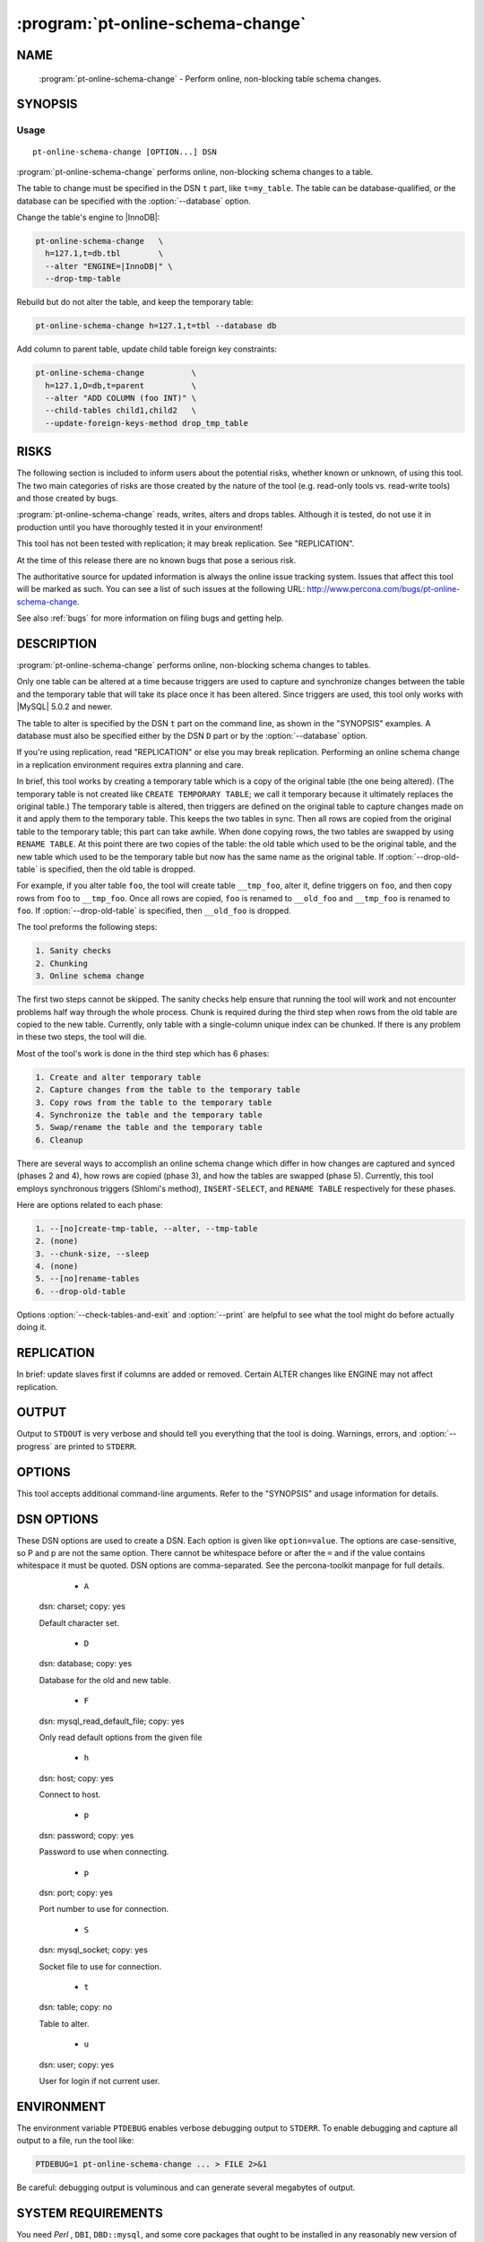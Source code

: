 .. program:: pt-online-schema-change

====================================
 :program:`pt-online-schema-change`
====================================

.. highlight:: perl


NAME
====

 :program:`pt-online-schema-change` - Perform online, non-blocking table schema changes.


SYNOPSIS
========


Usage
-----

::

   pt-online-schema-change [OPTION...] DSN

:program:`pt-online-schema-change` performs online, non-blocking schema changes to a table.

The table to change must be specified in the DSN \ ``t``\  part, like \ ``t=my_table``.
The table can be database-qualified, or the database can be specified with the
:option:`--database` option.

Change the table's engine to |InnoDB|:

.. code-block:: perl

   pt-online-schema-change   \
     h=127.1,t=db.tbl        \
     --alter "ENGINE=|InnoDB|" \
     --drop-tmp-table

Rebuild but do not alter the table, and keep the temporary table:


.. code-block:: perl

   pt-online-schema-change h=127.1,t=tbl --database db


Add column to parent table, update child table foreign key constraints:


.. code-block:: perl

   pt-online-schema-change          \
     h=127.1,D=db,t=parent          \
     --alter "ADD COLUMN (foo INT)" \
     --child-tables child1,child2   \
     --update-foreign-keys-method drop_tmp_table



RISKS
=====


The following section is included to inform users about the potential risks,
whether known or unknown, of using this tool.  The two main categories of risks
are those created by the nature of the tool (e.g. read-only tools vs. read-write
tools) and those created by bugs.

:program:`pt-online-schema-change` reads, writes, alters and drops tables.  Although
it is tested, do not use it in production until you have thoroughly tested it
in your environment!

This tool has not been tested with replication; it may break replication.
See "REPLICATION".

At the time of this release there are no known bugs that pose a serious risk.

The authoritative source for updated information is always the online issue
tracking system.  Issues that affect this tool will be marked as such.  You can
see a list of such issues at the following URL:
`http://www.percona.com/bugs/pt-online-schema-change <http://www.percona.com/bugs/pt-online-schema-change>`_.

See also :ref:`bugs` for more information on filing bugs and getting help.


DESCRIPTION
===========

:program:`pt-online-schema-change` performs online, non-blocking schema changes to tables.

Only one table can be altered at a time because triggers are used to capture
and synchronize changes between the table and the temporary table that
will take its place once it has been altered.  Since triggers are used, this
tool only works with |MySQL| 5.0.2 and newer.

The table to alter is specified by the DSN \ ``t``\  part on the command line,
as shown in the "SYNOPSIS" examples.  A database must also be specified
either by the DSN \ ``D``\  part or by the :option:`--database` option.

If you're using replication, read "REPLICATION" or else you may break
replication.  Performing an online schema change in a replication environment
requires extra planning and care.

In brief, this tool works by creating a temporary table which is a copy of
the original table (the one being altered).  (The temporary table is not
created like \ ``CREATE TEMPORARY TABLE``\ ; we call it temporary because it
ultimately replaces the original table.)  The temporary table is altered,
then triggers are defined on the original table to capture changes made on
it and apply them to the temporary table.  This keeps the two tables in
sync.  Then all rows are copied from the original table to the temporary
table; this part can take awhile.  When done copying rows, the two tables
are swapped by using \ ``RENAME TABLE``\ .  At this point there are two copies
of the table: the old table which used to be the original table, and the
new table which used to be the temporary table but now has the same name
as the original table.  If :option:`--drop-old-table` is specified, then the
old table is dropped.

For example, if you alter table \ ``foo``\ , the tool will create table
\ ``__tmp_foo``\ , alter it, define triggers on \ ``foo``\ , and then copy rows
from \ ``foo``\  to \ ``__tmp_foo``\ .  Once all rows are copied, \ ``foo``\  is renamed
to \ ``__old_foo``\  and \ ``__tmp_foo``\  is renamed to \ ``foo``\ .
If :option:`--drop-old-table` is specified, then \ ``__old_foo``\  is dropped.

The tool preforms the following steps:


.. code-block:: perl

   1. Sanity checks
   2. Chunking
   3. Online schema change


The first two steps cannot be skipped.  The sanity checks help ensure that
running the tool will work and not encounter problems half way through the
whole process.  Chunk is required during the third step when rows from the
old table are copied to the new table.  Currently, only table with a
single-column unique index can be chunked.  If there is any problem in these
two steps, the tool will die.

Most of the tool's work is done in the third step which has 6 phases:


.. code-block:: perl

   1. Create and alter temporary table
   2. Capture changes from the table to the temporary table
   3. Copy rows from the table to the temporary table
   4. Synchronize the table and the temporary table
   5. Swap/rename the table and the temporary table
   6. Cleanup


There are several ways to accomplish an online schema change which differ
in how changes are captured and synced (phases 2 and 4), how rows are copied
(phase 3), and how the tables are swapped (phase 5).  Currently, this tool
employs synchronous triggers (Shlomi's method), \ ``INSERT-SELECT``\ , and
\ ``RENAME TABLE``\  respectively for these phases.

Here are options related to each phase:

.. code-block:: perl

   1. --[no]create-tmp-table, --alter, --tmp-table
   2. (none)
   3. --chunk-size, --sleep
   4. (none)
   5. --[no]rename-tables
   6. --drop-old-table


Options :option:`--check-tables-and-exit` and :option:`--print` are helpful to see what
the tool might do before actually doing it.


REPLICATION
===========


In brief: update slaves first if columns are added or removed.  Certain
ALTER changes like ENGINE may not affect replication.


OUTPUT
======


Output to ``STDOUT`` is very verbose and should tell you everything that the
tool is doing.  Warnings, errors, and :option:`--progress` are printed to ``STDERR``.


OPTIONS
=======


This tool accepts additional command-line arguments.  Refer to the
"SYNOPSIS" and usage information for details.


.. option:: --alter
 
 type: string
 
 Semicolon-separated list of \ ``ALTER TABLE``\  statements to apply to the new table.
 The statements should not contain \ ``ALTER TABLE``\ , just what would follow that
 clause.  For example, if you want to \ ``ALTER TABLE ENGINE=|InnoDB|``\ , the value
 would be \ ``ENGINE=|InnoDB|``\ .
 
 The value can also be a filename which contains statements, one per line
 with no blank lines and no trailing semicolons.  Each statement will be
 applied in the order it appears in the file.
 


.. option:: --ask-pass
 
 Prompt for a password when connecting to |MySQL|.
 


.. option:: --bin-log
 
 Allow binary logging (\ ``SET SQL_LOG_BIN=1``\ ).  By default binary logging is
 turned off because in most cases the :option:`--tmp-table` does not need to
 be replicated.  Also, performing an online schema change in a replication
 environment requires careful planning else replication may be broken;
 see "REPLICATION".
 


.. option:: --charset
 
 short form: -A; type: string
 
 Default character set.  If the value is utf8, sets *Perl* 's binmode on
 ``STDOUT`` to utf8, passes the mysql_enable_utf8 option to ``DBD::mysql``, and runs SET
 NAMES UTF8 after connecting to |MySQL|.  Any other value sets binmode on ``STDOUT``
 without the utf8 layer, and runs SET NAMES after connecting to |MySQL|.
 


.. option:: --check-tables-and-exit
 
 Check that the table can be altered then exit; do not alter the table.
 If you just want to see that the tool can/will work for the given table,
 specify this option.  Even if all checks pass, the tool may still encounter
 problems if, for example, one of the :option:`--alter` statements uses
 incorrect syntax.
 


.. option:: --child-tables
 
 type: string
 
 Foreign key constraints in these (child) tables reference the table.
 If the table being altered is a parent to tables which reference it with
 foreign key constraints, you must specify those child tables with this option
 so that the tool will update the foreign key constraints after renaming
 tables.  The list of child tables is comma-separated, not quoted, and not
 database-qualified (the database is assumed to be the same as the table)
 If you specify a table that doesn't exist, it is ignored.
 
 Or you can specify just \ ``auto_detect``\  and the tool will query the
 \ ``INFORMATION_SCHEMA``\  to auto-detect any foreign key constraints on the table.
 
 When specifying this option, you must also specify
 :option:`--update-foreign-keys-method`.
 


.. option:: --chunk-size
 
 type: string; default: 1000
 
 Number of rows or data size per chunk.  Data sizes are specified with a
 suffix of k=kibibytes, M=mebibytes, G=gibibytes.  Data sizes are converted
 to a number of rows by dividing by the average row length.
 


.. option:: --cleanup-and-exit
 
 Cleanup and exit; do not alter the table.  If a previous run fails, you
 may need to use this option to remove any temporary tables, triggers,
 outfiles, etc. that where left behind before another run will succeed.
 


.. option:: --config
 
 type: Array
 
 Read this comma-separated list of config files; if specified, this must be the
 first option on the command line.
 


.. option:: --[no]create-tmp-table
 
 default: yes
 
 Create the :option:`--tmp-table` with \ ``CREATE TABLE LIKE``\ .  The temporary table
 to which the :option:`--alter` statements are applied is automatically created
 by default with the name \ ``__tmp_TABLE``\  where \ ``TABLE``\  is the original table
 specified by the DSN on the command line.  If you want to create the temporary
 table manually before running this tool, then you must specify
 \ ``--no-create-tmp-table``\  \ **and**\  :option:`--tmp-table` so the tool will use your
 temporary table.
 


.. option:: --database
 
 short form: -D; type: string
 
 Database of the table.  You can also specify the database with the \ ``D``\  part
 of the DSN given on the command line.
 


.. option:: --defaults-file
 
 short form: -F; type: string
 
 Only read mysql options from the given file.  You must give an absolute
 pathname.
 


.. option:: --drop-old-table
 
 Drop the original table after it's swapped with the :option:`--tmp-table`.
 After the original table is renamed/swapped with the :option:`--tmp-table`
 it becomes the "old table".  By default, the old table is not dropped
 because if there are problems with the "new table" (the temporary table
 swapped for the original table), then the old table can be restored.
 
 If altering a table with foreign key constraints, you may need to specify
 this option depending on which :option:`--update-foreign-keys-method` you choose.
 


.. option:: --[no]foreign-key-checks
 
 default: yes
 
 Enforce foreign key checks (FOREIGN_KEY_CHECKS=1).
 


.. option:: --help
 
 Show help and exit.
 


.. option:: --host
 
 short form: -h; type: string
 
 Connect to host.
 


.. option:: --password
 
 short form: -p; type: string
 
 Password to use when connecting.
 


.. option:: --pid
 
 type: string
 
 Create the given PID file.  The file contains the process ID of the tool's
 instance.  The PID file is removed when the tool exits.  The tool checks for
 the existence of the PID file when starting; if it exists and the process with
 the matching PID exists, the tool exits.
 


.. option:: --port
 
 short form: -P; type: int
 
 Port number to use for connection.
 


.. option:: --print
 
 Print SQL statements to ``STDOUT`` instead of executing them.  Specifying this
 option allows you to see most of the statements that the tool would execute.
 


.. option:: --progress
 
 type: array; default: time,30
 
 Print progress reports to ``STDERR`` while copying rows.
 
 The value is a comma-separated list with two parts.  The first part can be
 percentage, time, or iterations; the second part specifies how often an update
 should be printed, in percentage, seconds, or number of iterations.
 


.. option:: --quiet
 
 short form: -q
 
 Do not print messages to ``STDOUT``.  Errors and warnings are still printed to
 ``STDERR``.
 


.. option:: --[no]rename-tables
 
 default: yes
 
 Rename/swap the original table and the :option:`--tmp-table`.  This option
 essentially completes the online schema change process by making the
 temporary table with the new schema take the place of the original table.
 The original tables becomes the "old table" and is dropped if
 :option:`--drop-old-table` is specified.
 


.. option:: --set-vars
 
 type: string; default: wait_timeout=10000
 
 Set these |MySQL| variables.  Immediately after connecting to |MySQL|, this string
 will be appended to SET and executed.
 


.. option:: --sleep
 
 type: float; default: 0
 
 How long to sleep between chunks while copying rows.  The time has micro-second
 precision, so you can specify fractions of seconds like \ ``0.1``\ .
 


.. option:: --socket
 
 short form: -S; type: string
 
 Socket file to use for connection.
 


.. option:: --tmp-table
 
 type: string
 
 Temporary table if \ ``--no-create-tmp-table``\  is specified.  If you specify
 \ ``--no-create-tmp-table``\ , then you must also specify this option to tell
 the tool which table to use as the temporary table.  The temporary table
 and the original table are renamed/swapped unless \ ``--no-rename-tables``\  is
 specified.
 
 The default behavior, when this option is not specified and
 \ ``--[no]create-tmp-tble``\  is true, is to create a temporary table named
 \ ``__tmp_TABLE``\  where \ ``TABLE``\  is the original table specified by the DSN
 on the command line.
 


.. option:: --update-foreign-keys-method
 
 type: string
 
 Method for updating foreign key constraints in :option:`--child-tables`.  If
 :option:`--child-tables` is specified, the tool will need to ensure that foreign
 key constraints in those tables continue to reference the original table
 after it is renamed and/or dropped.  This is necessary because when a parent
 table is renamed, |MySQL| automatically updates all child table
 foreign key constraints that reference the renamed table so that the rename
 does not break foreign key constraints.  This poses a problem for this tool.
 
 For example: if the table being altered is \ ``foo``\ , then \ ``foo``\  is renamed
 to \ ``__old_foo``\  when it is swapped with the :option:`--tmp-table`.
 Any foreign key references to \ ``foo``\  before it is swapped/renamed are renamed
 automatically by |MySQL| to \ ``__old_foo``\ .  We do not want this; we want those
 foreign key references to continue to reference \ ``foo``\ .
 
 There are currently two methods to solve this problem:
 
 
 rebuild_constraints
  
  Drop and re-add child table foreign key constraints to reference the new table.
  (The new table is the temporary table after being renamed/swapped.  To |MySQL|
  it's a new table because it does not know that it's a copy of the original
  table).  This method parses foreign key constraints referencing the original
  table from all child tables, drops them, then re-adds them referencing the
  new table.
  
  This method uses \ ``ALTER TABLE``\  which can by slow and blocking, but it is
  safer because the old table does not need to be dropped.  So if there's a
  problem with the new table and :option:`--drop-old-table` was not specified,
  then the original table can be restored.
  
 
 
 drop_old_table
  
  Disable foreign key checks (FOREIGN_KEY_CHECKS=0) then drop the original table.
  This method bypasses |MySQL|'s auto-renaming feature by disabling foreign key
  checks, dropping the original table, then renaming the temporary table with
  the same name.  Foreign key checks must be disabled to drop table because it is
  referenced by foreign key constraints.  Since the original table is not renamed,
  |MySQL| does not auto-rename references to it.  Then the temporary table is
  renamed to the same name so child table references are maintained.
  So this method requires :option:`--drop-old-table`.
  
  This method is faster and does not block, but it is less safe for two reasons.
  One, for a very short time (between dropping the original table and renaming the
  temporary table) the child tables reference a non-existent table.  Two, more
  importantly, if for some reason the temporary table was not copied correctly,
  didn't capture all changes, etc., the original table cannot be recovered
  because it was dropped.
  
 
 


.. option:: --user
 
 short form: -u; type: string
 
 User for login if not current user.
 


.. option:: --version
 
 Show version and exit.
 



DSN OPTIONS
===========


These DSN options are used to create a DSN.  Each option is given like
\ ``option=value``\ .  The options are case-sensitive, so P and p are not the
same option.  There cannot be whitespace before or after the \ ``=``\  and
if the value contains whitespace it must be quoted.  DSN options are
comma-separated.  See the percona-toolkit manpage for full details.


  * ``A``
 
 dsn: charset; copy: yes
 
 Default character set.
 


  * ``D``
 
 dsn: database; copy: yes
 
 Database for the old and new table.
 


  * ``F``
 
 dsn: mysql_read_default_file; copy: yes
 
 Only read default options from the given file
 


  * ``h``
 
 dsn: host; copy: yes
 
 Connect to host.
 


  * ``p``
 
 dsn: password; copy: yes
 
 Password to use when connecting.
 


  * ``p``
 
 dsn: port; copy: yes
 
 Port number to use for connection.
 


  * ``S``
 
 dsn: mysql_socket; copy: yes
 
 Socket file to use for connection.
 


  * ``t``
 
 dsn: table; copy: no
 
 Table to alter.
 


  * ``u``
 
 dsn: user; copy: yes
 
 User for login if not current user.
 



ENVIRONMENT
===========


The environment variable \ ``PTDEBUG``\  enables verbose debugging output to ``STDERR``.
To enable debugging and capture all output to a file, run the tool like:


.. code-block:: perl

    PTDEBUG=1 pt-online-schema-change ... > FILE 2>&1


Be careful: debugging output is voluminous and can generate several megabytes
of output.


SYSTEM REQUIREMENTS
===================


You need *Perl* , ``DBI``, ``DBD::mysql``, and some core packages that ought to be
installed in any reasonably new version of *Perl* .


BUGS
====


For a list of known bugs, see `http://www.percona.com/bugs/pt-online-schema-change <http://www.percona.com/bugs/pt-online-schema-change>`_.

Please report bugs at `https://bugs.launchpad.net/percona-toolkit <https://bugs.launchpad.net/percona-toolkit>`_.

AUTHORS
=======

*Baron Schwartz*


ACKNOWLEDGMENTS
===============


The "online schema change" concept was first implemented by Shlomi Noach
in his tool \ ``oak-online-alter-table``\ , part of
`http://code.google.com/p/openarkkit/ <http://code.google.com/p/openarkkit/>`_.  Then engineers at Facebook built
their version called \ ``OnlineSchemaChange.php``\  as explained by their blog
post: `http://tinyurl.com/32zeb86 <http://tinyurl.com/32zeb86>`_.  Searching for "online schema change"
will return other relevant pages about this concept.

This implementation, :program:`pt-online-schema-change`, is a hybrid of Shlomi's
and Facebook's approach.  Shlomi's code is a full-featured tool with command
line options, documentation, etc., but its continued development/support is
not assured.  Facebook's tool has certain technical advantages, but it's not
a full-featured tool; it's more a custom job by Facebook for Facebook.  And
neither of those tools is tested.  :program:`pt-online-schema-change`  is a
full-featured, tested tool with stable development and support.

This tool was made possible by a generous client of *Percona Inc*.

COPYRIGHT, LICENSE, AND WARRANTY
================================

This program is copyright 2011 Percona Inc.
Feedback and improvements are welcome.


VERSION
=======

:program:`pt-online-schema-change` 1.0.1

